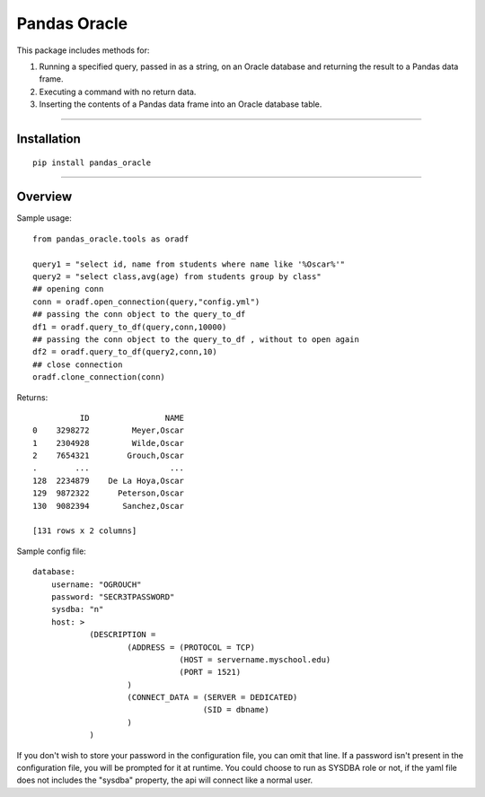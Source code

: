 Pandas Oracle
===============

This package includes methods for: 

1. Running a specified query, passed in as a string, on an Oracle database and returning the result to a Pandas data frame.

2. Executing a command with no return data.

3. Inserting the contents of a Pandas data frame into an Oracle database table.

----

Installation
------------

::

    pip install pandas_oracle


----

Overview
--------

Sample usage::

    from pandas_oracle.tools as oradf
  
    query1 = "select id, name from students where name like '%Oscar%'"
    query2 = "select class,avg(age) from students group by class"
    ## opening conn
    conn = oradf.open_connection(query,"config.yml")
    ## passing the conn object to the query_to_df 
    df1 = oradf.query_to_df(query,conn,10000)
    ## passing the conn object to the query_to_df , without to open again
    df2 = oradf.query_to_df(query2,conn,10)
    ## close connection
    oradf.clone_connection(conn)
      

Returns::
    
              ID                NAME
    0    3298272         Meyer,Oscar
    1    2304928         Wilde,Oscar
    2    7654321        Grouch,Oscar
    .        ...                 ...
    128  2234879    De La Hoya,Oscar
    129  9872322      Peterson,Oscar
    130  9082394       Sanchez,Oscar

    [131 rows x 2 columns]

Sample config file::

    database:
        username: "OGROUCH"
        password: "SECR3TPASSWORD"
        sysdba: "n"
        host: >
                (DESCRIPTION =
                        (ADDRESS = (PROTOCOL = TCP)
                                   (HOST = servername.myschool.edu)
                                   (PORT = 1521)
                        )
                        (CONNECT_DATA = (SERVER = DEDICATED)
                                        (SID = dbname)
                        )
                )

If you don't wish to store your password in the configuration file, you can 
omit that line. If a password isn't present in the configuration file, you 
will be prompted for it at runtime.
You could choose to run as SYSDBA role or not, if the yaml file does not
includes the "sysdba" property, the api will connect like a normal user.
